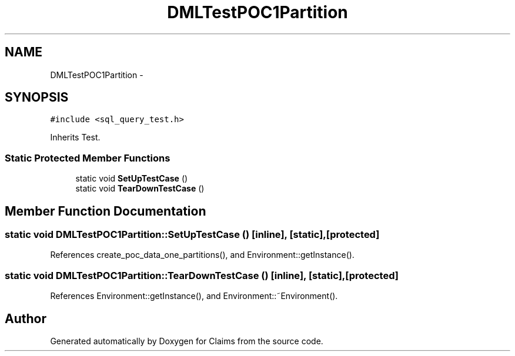 .TH "DMLTestPOC1Partition" 3 "Thu Nov 12 2015" "Claims" \" -*- nroff -*-
.ad l
.nh
.SH NAME
DMLTestPOC1Partition \- 
.SH SYNOPSIS
.br
.PP
.PP
\fC#include <sql_query_test\&.h>\fP
.PP
Inherits Test\&.
.SS "Static Protected Member Functions"

.in +1c
.ti -1c
.RI "static void \fBSetUpTestCase\fP ()"
.br
.ti -1c
.RI "static void \fBTearDownTestCase\fP ()"
.br
.in -1c
.SH "Member Function Documentation"
.PP 
.SS "static void DMLTestPOC1Partition::SetUpTestCase ()\fC [inline]\fP, \fC [static]\fP, \fC [protected]\fP"

.PP
References create_poc_data_one_partitions(), and Environment::getInstance()\&.
.SS "static void DMLTestPOC1Partition::TearDownTestCase ()\fC [inline]\fP, \fC [static]\fP, \fC [protected]\fP"

.PP
References Environment::getInstance(), and Environment::~Environment()\&.

.SH "Author"
.PP 
Generated automatically by Doxygen for Claims from the source code\&.
